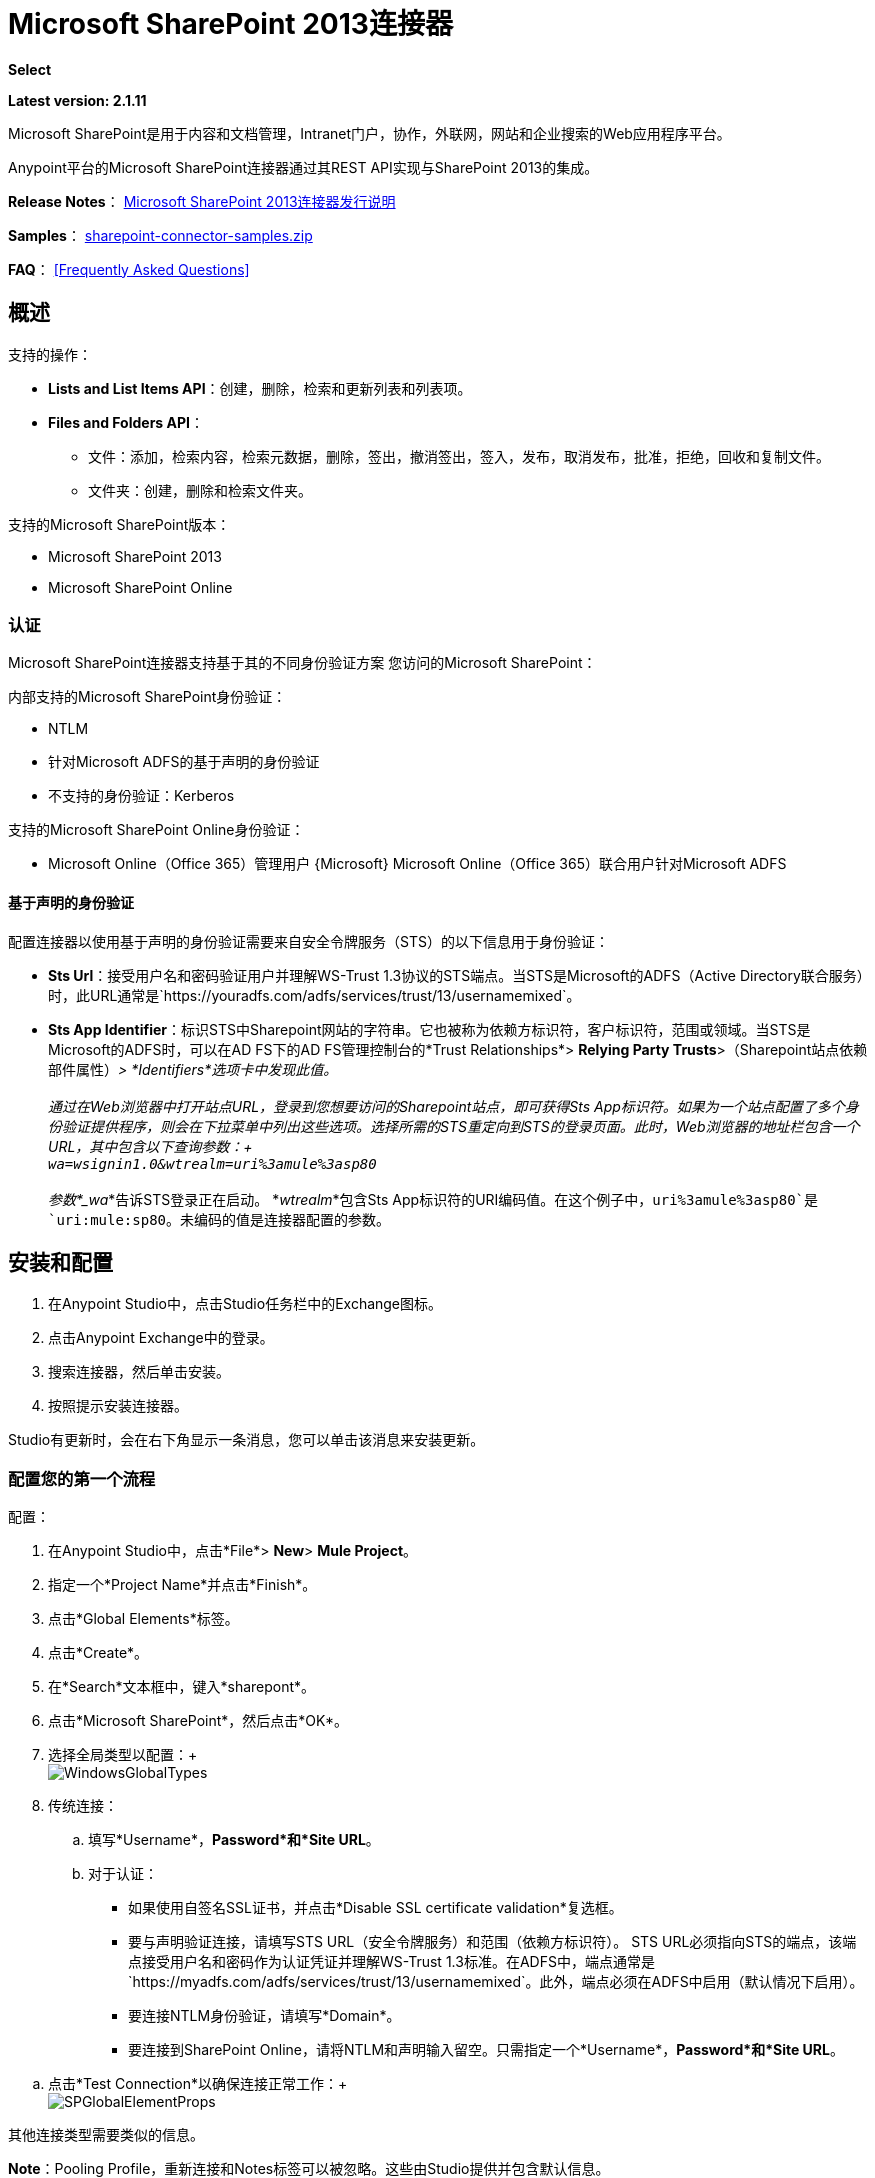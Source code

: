 =  Microsoft SharePoint 2013连接器
:keywords: anypoint studio, connector, endpoint, microsoft, sharepoint, share point, intranet

*Select*

*Latest version: 2.1.11*

Microsoft SharePoint是用于内容和文档管理，Intranet门户，协作，外联网，网站和企业搜索的Web应用程序平台。

Anypoint平台的Microsoft SharePoint连接器通过其REST API实现与SharePoint 2013的集成。

*Release Notes*：
link:/release-notes/microsoft-sharepoint-2013-connector-release-notes[Microsoft SharePoint 2013连接器发行说明]

*Samples*： link:_attachments/sharepoint-connector-samples.zip[sharepoint-connector-samples.zip]

*FAQ*：
<<Frequently Asked Questions>>

== 概述

支持的操作：

*  *Lists and List Items API*：创建，删除，检索和更新列表和列表项。
*  *Files and Folders API*：
** 文件：添加，检索内容，检索元数据，删除，签出，撤消签出，签入，发布，取消发布，批准，拒绝，回收和复制文件。
** 文件夹：创建，删除和检索文件夹。

支持的Microsoft SharePoint版本：

*  Microsoft SharePoint 2013
*  Microsoft SharePoint Online

=== 认证

Microsoft SharePoint连接器支持基于其的不同身份验证方案
您访问的Microsoft SharePoint：

内部支持的Microsoft SharePoint身份验证：

*  NTLM
* 针对Microsoft ADFS的基于声明的身份验证
* 不支持的身份验证：Kerberos

支持的Microsoft SharePoint Online身份验证：

*  Microsoft Online（Office 365）管理用户
{Microsoft} Microsoft Online（Office 365）联合用户针对Microsoft ADFS

==== 基于声明的身份验证

配置连接器以使用基于声明的身份验证需要来自安全令牌服务（STS）的以下信息用于身份验证：

*  *Sts Url*：接受用户名和密码验证用户并理解WS-Trust 1.3协议的STS端点。当STS是Microsoft的ADFS（Active Directory联合服务）时，此URL通常是`+https://youradfs.com/adfs/services/trust/13/usernamemixed+`。
*  *Sts App Identifier*：标识STS中Sharepoint网站的字符串。它也被称为依赖方标识符，客户标识符，范围或领域。当STS是Microsoft的ADFS时，可以在AD FS下的AD FS管理控制台的*Trust Relationships*> *Relying Party Trusts*>（Sharepoint站点依赖部件属性）_> *Identifiers*选项卡中发现此值。 +
 +
 通过在Web浏览器中打开站点URL，登录到您想要访问的Sharepoint站点，即可获得Sts App标识符。如果为一个站点配置了多个身份验证提供程序，则会在下拉菜单中列出这些选项。选择所需的STS重定向到STS的登录页面。此时，Web浏览器的地址栏包含一个URL，其中包含以下查询参数：+
 +
  `wa=wsignin1.0&wtrealm=uri%3amule%3asp80` +
 +
参数*_wa_*告诉STS登录正在启动。 *_wtrealm_*包含Sts App标识符的URI编码值。在这个例子中，`uri%3amule%3asp80`是`uri:mule:sp80`。未编码的值是连接器配置的参数。

== 安装和配置

. 在Anypoint Studio中，点击Studio任务栏中的Exchange图标。
. 点击Anypoint Exchange中的登录。
. 搜索连接器，然后单击安装。
. 按照提示安装连接器。

Studio有更新时，会在右下角显示一条消息，您可以单击该消息来安装更新。

=== 配置您的第一个流程

配置：

. 在Anypoint Studio中，点击*File*> *New*> *Mule Project*。
. 指定一个*Project Name*并点击*Finish*。
. 点击*Global Elements*标签。
. 点击*Create*。
. 在*Search*文本框中，键入*sharepont*。
. 点击*Microsoft SharePoint*，然后点击*OK*。
. 选择全局类型以配置：+
 +
image:WindowsGlobalTypes.png[WindowsGlobalTypes]

. 传统连接：
.. 填写*Username*，*Password*和*Site URL*。
.. 对于认证：
* 如果使用自签名SSL证书，并点击*Disable SSL certificate validation*复选框。
* 要与声明验证连接，请填写STS URL（安全令牌服务）和范围（依赖方标识符）。 STS URL必须指向STS的端点，该端点接受用户名和密码作为认证凭证并理解WS-Trust 1.3标准。在ADFS中，端点通常是`+https://myadfs.com/adfs/services/trust/13/usernamemixed+`。此外，端点必须在ADFS中启用（默认情况下启用）。
* 要连接NTLM身份验证，请填写*Domain*。
* 要连接到SharePoint Online，请将NTLM和声明输入留空。只需指定一个*Username*，*Password*和*Site URL*。

//^

.. 点击*Test Connection*以确保连接正常工作：+
 +
image:SPGlobalElementProps.png[SPGlobalElementProps]

其他连接类型需要类似的信息。

*Note*：Pooling Profile，重新连接和Notes标签可以被忽略。这些由Studio提供并包含默认信息。

=== 创建Anypoint Studio流程

创建Anypoint Studio流程：

. 从Anypoint Studio中，点击*File*> *New*> *Mule Project*。
. 指定一个*Project Name*并点击*Finish*。
. 在搜索框中，键入*http*，然后将连接器部分的*HTTP Endpoint*拖到画布上。
. 在搜索框中，键入*sharepoint*，然后将HTTP连接器实例拖到HTTP端点连接器旁边。
. 在搜索框中，键入*json*并在Microsoft SharePoint连接器旁边拖动一个*Object to JSON*转换器。 +

+
image:SPMuleFlow.png[SPMuleFlow]
+

. 双击HTTP端点。确保*Host*设置为*localhost*，*Port*设置为*8081*。将*Path*设置为*query*。点击*OK*。
. 双击Microsoft SharePoint连接器并单击绿色加号。
. 更新以下配置值：+
.. 从连接器配置列表中，单击先前创建的*Microsoft SharePoint*配置。
.. 从“操作”列表中，单击*List query*。 +
  *Note*：*List query*选项只有在成功连接到SharePoint实例后才会显示在“操作”列表中。
.. 从语言列表中，点击*DataSense Query Language*。
. 单击查询生成器：+
.. 从类型列表中，点击*Documents*。
.. 从字段列表中，点击*ID*和*Title*。
.. 从订单方式，点击*Title*。
.. 从方向，点击*DESCENDING* +
 +
image:MSSPQueryBuilder.png[MSSPQueryBuilder]

== 运行流程

. 在包资源管理器中，右键单击sharepoint2013-demo并选择*Run As > Mule Application*。
. 检查控制台以查看应用程序何时启动。如果没有发生错误，您应该看到以下消息：+
+

[source, code, linenums]
----
++++++++++++++++++++++++++++++++++++++++++++++++++++++++++++
+ Started app 'sharepoint2013-demo'                        +
++++++++++++++++++++++++++++++++++++++++++++++++++++++++++++
----

. 打开Internet浏览器并访问`+http://localhost:8081/query+`
. 文档列表按降序标题排序，并以JSON格式返回（结果因SharePoint 2013实例而异）。 +

[source, code, linenums]
----
[{"__metadata":{"id":"Web/Lists(guid'2af685ae-5aec-4f60-b175-
54b21b6bd668')/Items(4)","uri":"https://ec2-54-200-49-206.us-west-
2.compute.amazonaws.com/_api/Web/Lists(guid'2af685ae-5aec-4f60-b175-
54b21b6bd668')/Items(4)","etag":"\"1\"","type":"SP.Data.Shared_x0020_Document
sItem"},"Id":4,"ID":4,"Title":"folder"}]
----

== 操作：列出和列出项目API

使用列表和列表项API可让您创建，检索，更新和删除SharePoint列表和列表项。

=== 创建，更新和删除列表项目

创建或更新项目时，请指定列表ID。指定ID后，DataSense将提取列表的元数据，而对象构建器会显示可以完成的每个字段：

[source, xml, linenums]
----
<sharepoint-2013:list-create config-ref="Sharepoint_2013" doc:name="Sharepoint 2013" baseTemplate="GENERIC_LIST" title="Title"> <sharepoint-2013:list ref="#[payload]"/> </sharepoint-2013:list-create>
----

或者在连接器本身中定义属性：

[source, xml, linenums]
----
<sharepoint-2013:list-create config-ref="Sharepoint_2013" doc:name="Sharepoint 2013"
baseTemplate="GENERIC_LIST" title="Title"> <sharepoint-2013:list contentTypesEnabled="true" 
description="Description"/> </sharepoint-2013:list-create>
----

为了检索和删除列表，只有列表ID是必需的：

[source, xml, linenums]
----
<sharepoint-2013:list-delete config-ref="Sharepoint_2013" doc:name="Sharepoint 2013" 
listId="8e306633-c600-40ab-80db-80f57968c0a1" />
----

=== 创建，更新和删除列表项目

创建或更新项目时，请指定一个列表ID。 DataSense使用列表ID来获取列表的元数据。对象生成器提供您需要完成的字段。

image:MSSPObjectBuilder.png[MSSPObjectBuilder]

=== 查询列表项目

使用查询生成器：

在左侧面板上，出现每个未隐藏的列表。在右侧面板上，出现所选列表的字段。如果该字段为*Lookup Field*，则字段类型为`SharepointListReference`或`SharepointListMultiValueReference`。

image:SPQueryBuilder.png[SPQueryBuilder]

如果选择这些字段中的任何一个以便由查询返回，则根据*Retrieve full objects for reference fields*复选框的值，可以使用两种类型的返回对象：

*  *not checked*：包含参考对象ID和参考对象列表ID的摘要对象：
+
[source, json, linenums]
----
{
    "Title": "A title",
    "LookupFieldId": {
        "id": "1",
        "lookupListId": "aaaa-1111-bbbb-2222"
    },
    "MultiValueLookupFieldId": {
        "ids": [
            1,
            2,
            3
        ],
        "lookupListId": "cccc-3333-dddd-4444"
    }
}
----
+
稍后可以在另一个连接器中使用此对象来检索引用的对象
连同每个组件的a：
+
image:MSSPListItemQuery.png[MSSPListItemQuery]

*  *checked*。检索完整的对象图。如果有循环，则汇总参考对象显示：
+
[source, json, linenums]
----
{
    "Title": "A title",
    "LookupFieldId": {
        "Title": "Another title",
        "Id": "1",
        "Property1": "A value"
    },
    "MultiValueLookupFieldId": [
        {
            "Title": "Another title",
            "Id": "1",
            "Property1": "A value"
        },
        {
            "Title": "Another title",
            "Id": "2",
            "Property1": "A value"
        }
    ]
}
----
+
示例*Query Text*：
+
image:SPExampleQText.png[SPExampleQText]
+
>警告：选中此选项可能会导致包含许多参考字段的大型项目列表需要很长时间才能检索。

从版本2.1.10开始，您可以在DSQL查询中使用_internal_或_title_字段名称（以及其他列表操作，如下所述）。

例如对于以前的查询：

[source]
----
SELECT AuthorId, Created, List3MultiId FROM 8e306633-c600-40ab-80db-80f57968c0a1
----

如果_titles_分别为以下_Author_，_Date created_和_Details_，则可以使用字段名称来编写查询：

[source]
----
SELECT Author, 'Date created', Details FROM Inventory
----

以及你可以混合_internal_和_title_：

[source]
----
SELECT AuthorId, 'Date created', List3MultiId FROM Inventory
----

仅在以下列表操作中支持使用_internal_和/或_title_字段名称：

- 将新项目添加到列表中
- 更新列表中的现有项目
- 查询列表中的项目

注：要按日期时间字段类型过滤，您需要在DSQL子句中指定时使用ISO8601格式编写值（例如，Created> 2000-01-01T00：00：00-03：00）。

== 操作：文件和文件夹API

使用文件和文件夹API，您可以创建，检索，更新和删除文件和文件夹，还可以检入，检出，发布，批准，拒绝，复制和回收文件列表中的文件。

使用文件夹操作时，服务器的相对URL指的是文件夹的位置或位置。 URL的格式可以是_ / site / docList / innerFolder_或_docList / innerFolder_格式。在第二种情况下，使用连接器的配置站点URL参数中指定的站点。

在使用文件操作时，文件服务器相对URL指文件夹服务器相对URL加上文件名：_ / site / docList / innerFolder / filename_或_docList / innerFolder / filename_。

=== 创建和删除文件夹

您可以通过指定文件夹所在的服务器相对URL或您计划创建文件夹的位置来创建或删除文件夹。

结果流看起来：

[source, xml, linenums]
----
<sharepoint-2013:folder-create config-ref="Sharepoint_2013" 
url="/path/to/folder" doc:name="Sharepoint 2013"/>

<sharepoint-2013:folder-delete config-ref="Sharepoint_2013" 
url="/path/to/folder" doc:name="Sharepoint 2013"/>
----

=== 添加文件

可以通过选择物理文件或将输入流传递到连接器来上传文件，并将其上载到指定的服务器相关URL。例如，您可以将其与文件连接器一起用于将文件上传到列表。

使用输入流：

[source, xml, linenums]
----
<sharepoint-2013:file-add config-ref="Sharepoint_2013" 
fileServerRelativeUrl="/path/to/folder/filename" 
fileContentStream-ref="#[payload]" overwrite="true" 
doc:name="Sharepoint 2013"/>
----

要上传大文件，您需要配置Sharepoint和IIS服务器：

- 在站点的SP管理控制台上将“最大上传大小”设置为2047MB（最大）。
- 将IIS站点的连接超时设置为较高值。
- 为IIS应用程序（在请求筛选时）将“允许的最大内容长度”设置为2147483647。

注意：Sharepoint REST API（连接器使用的）支持将文件上传至2GB。处理大文件时，建议提供文件的系统本地路径（_localFilePath_参数的值），因为这是通过连接器上载它的最有效方式。

=== 获取文件内容

文件内容以字节数组的形式返回。例如，您可以将其用作文件连接器的输入以从列表中下载文件：

[source, xml, linenums]
----
<sharepoint-2013:file-get-content config-ref="Sharepoint_2013" 
doc:name="Sharepoint 2013" 
fileServerRelativeUrl="/path/to/folder/filename"/>
----

=== 查询文件和文件夹

此操作从指定的文件夹开始返回所有符合指定条件的文件和文件夹。

使用查询生成器：

* 在左侧面板上，出现SharePoint实例的文档列表。所选实例用作查询文件和文件夹的开始路径的一部分。
* 在右侧面板上，为每个文档列表显示相同的字段。
* 另外，您可以在_Folder Path_输入中指定一个或多个内部文件夹作为开始路径。
* 选择递归复选框时，会在起始路径的每个文件夹中递归搜索文件和文件夹。

设置查询生成器选项：

image:SharePointFolderPath.png[SharePointFolderPath]

例：

[source, code, linenums]
----
sharepoint-2013:file-query config-ref="Sharepoint_2013" query="dsql:SELECT Author,ModifiedBy,Name,ServerRelativeUrl FROM #[header:inbound:documentListName]" recursive="true" doc:name="Sharepoint 2013"/>
 
<sharepoint-2013:folder-query config-ref="Sharepoint_2013" recursive="true" query="dsql:SELECT ItemCount,Name,ServerRelativeUrl FROM #[header:inbound:documentListName] WHERE ItemCount &gt; 0" doc:name="Sharepoint 2013"/>
----

=== 其他文件操作

批准，签入，签出，拒绝，发布，撤消签出和取消发布，都与使用非常相似。指定文件URL，并在某些情况下将其他评论作为参数传递。

[source, xml, linenums]
----
<sharepoint-2013:file-publish config-ref="Sharepoint_2013" 
doc:name="Sharepoint 2013" fileServerRelativeUrl="" comment=""/>
----

=== 设置文件元数据

您可以使用*Update List Item*操作获取并设置上传到文档库的文件的元数据。

要设置列表中文件的属性，您必须知道*List Item Id*。这可以使用延迟的*ListItemAllFields*属性进行检索。

以下流程说明了*File Add*如何直接链接到*Update List Item*操作以将文件上载到列表并在以下位置立即设置元数据：

[source, xml, linenums]
----
<flow name="sharepoint_demo_fileAddWithMetadata"
   doc:name="sharepoint_demo_fileAddWithMetadata">
   <http:inbound-endpoint exchange-pattern="request-response" host="localhost"
     port="8081" path="upload" doc:name="HTTP"/>
   <sharepoint:file-add config-ref="Sharepoint" 
     fileServerRelativeUrl="/Shared Documents/myfile.txt" 
     overwrite="true" 
     doc:name="Add file"/>
   <sharepoint:resolve-object config-ref="Sharepoint" 
     doc:name="Get ListItemId of File" 
     url="#[payload.listItemAllFields.__deferred.uri]"/>
   <sharepoint:list-item-update config-ref="Sharepoint" itemId="#[payload.Id]"
     listId="ccbfaf65-b53e-48ac-be19-adf45192ecc3" doc:name="Set file properties">
       <sharepoint:updated-properties>
           <sharepoint:updated-property key="Title">Test title</sharepoint:updated-property>
       </sharepoint:updated-properties>
   </sharepoint:list-item-update>
   <set-payload value="OK" doc:name="Set Payload"/>
</flow>
----

== 解决延期属性

出于性能原因，许多SharePoint操作会返回实体的基本数据集以及一个或多个可用于检索其他详细信息或相关对象的延迟属性引用。

您可以使用通用的*Resolve object*或*Resolve collection*操作来解决设置为单个`Map<string,object>`或`List<Map<string,object>>`的延迟属性，并访问流中的此信息。

例如，该技术可以获取SharePoint File对象的全部字段：

[source, xml, linenums]
----
<sharepoint:resolve-object config-ref="SharePoint" 
  url="#[payload.listItemAllFields.__deferred.url]" 
  doc:name="Microsoft SharePoint" >
</sharepoint:resolve-object>
----

使用Mule Debugger或Logger组件记录有效负载，可以使用`_deferred` URL属性标识属性。

== 将文件附加到列表项

要将文件附加到列表项目，请使用ResolveObject操作，如下例所示：

[source, xml, linenums]
----
<flow name="sp-testFlow2">
    <http:listener config-ref="HTTP_Listener_Configuration" path="/at" doc:name="HTTP"/>
    <set-variable variableName="FileNameToAttach" value="CHANGELOG.md" doc:name="Set FileNameToAttach"/>
    <sharepoint:list-item-query config-ref="Microsoft_SharePoint__NTLM_Connection" query="dsql:SELECT ID,Title FROM 82b2a455-3faf-4162-8276-63a1093fcc7e WHERE Title = 'test-list-item-1'" doc:name="Read List Item"/>
    <set-variable variableName="ListItemUrl" value="#[payload.next() .__metadata.uri]" doc:name="SetListItemUri from list item query result"/>
    <set-payload value="#[groovy:new FileInputStream('C:\\temp\\' + flowVars.FileNameToAttach)]" doc:name="Set file to attach as inputstream in payload"/>
    <sharepoint:resolve-object config-ref="Microsoft_SharePoint__NTLM_Connection" url="#[flowVars.ListItemUrl]/AttachmentFiles/add(FileName='#[flowVars.FileNameToAttach]')" resolveRequestType="Create" doc:name="create attachment"/>
    <json:object-to-json-transformer doc:name="Object to JSON"/>
</flow>
----

流程显示如何：

. 从SharePoint读取列表项URI。如果您已经拥有该列表项目，因为它是在同一个流程中创建的，则可以使用该项目。
. 将文件读入输入流。这里是从c：\ temp（找到流中的路径来替换它）。
. 用该文件创建列表项目附件。

== 针对REST API执行直接调用

SharePoint REST API允许通过*Resolve object*和*Resolve collection*动作访问大量命令。这些操作提供了对指定URL的认证调用，并分别解析为Map和`List<Map>`。

*Resolve object*操作接受所有HTTP动词（GET，POST，PUT / MERGE，DELETE），并允许将请求中的正文发送给API。主体的默认值是Mule消息的有效载荷。

正文可以用于接受JSON的API端点：

*  `Map<String, Object>`被转换为JSON字符串。
包含JSON的*  `String`。该字符串按原样发送。

对于接受文件的API端点：

*  `InputStream`与文件。该流在使用后关闭。
*  `byte[]`与文件。该字节数组按原样发送。

== 使用具有多个值的选择列类型

您可以配置选择列类型以允许多个值。 Studio中用于接受多个值的列的元数据如下所示：

image:SharePointChoiceMultiSelect.png[SharePointChoiceMultiSelect]

假设SharePoint中的目标列表具有Title属性和一个名为ChoiceMultiSelect的多选列，它接受值`"one"`，`"two"`或`"three"`，则以下Groovy脚本会构造一个有效内容选择`"one", "three"`：

[source, code]
----
[Title: "foo", ChoiceMultiSelect: [results: ["one", "three"]]]
----

可以为多选列结果属性构造`List<string>`的任何语言都可以用于类似的效果。

这段伪代码演示了如何将Choice＃1和Choice＃2设置为ChoiceMultiSelect列的值：

[source, code, linenums]
----
values = new List<String>
values.add("Choice #1")
values.add("Choice #2")
multiValuesMap = new Map<String, Object>
multiValuesMap["results"] = values
List-item["ChoiceMultiSelect"] = multiValuesMap
----

== 异常处理

连接时发生=== 异常

如果连接器因任何原因无法与SharePoint实例连接，则会抛出ConnectionException类型的异常。

异常消息有助于调试异常的原因。

操作中的=== 异常

如果执行某个操作时发生错误，那么将引发一个SharepointException，并显示有关该错误的消息。

== 常见问题

=== 此连接器支持哪些版本的SharePoint？

SharePoint连接器支持SharePoint 2013本地和SharePoint联机版本。

=== 连接器支持哪些认证方案？

针对本地SharePoint实例进行身份验证的选项包括声明身份验证（ADFS）和NTLM。对于SharePoint Online，支持使用标准SharePoint联机用户凭据进行身份验证。

=== 连接器可以访问SharePoint对象模型的哪些部分？

提供了对文件和文件夹，列表，ListItems和附件的特定支持。此外，可以通过ResolveObject和ResolveCollection操作以JSON形式访问SharePoint API的所有其他实体。

=== 此连接器是否支持DataSense和DataMapper？

是的，所有受支持的实体和实体属性都由连接器向Studio公开，以便与DataMapper一起使用。

=== 我可以使用连接器执行哪些操作？

对于列表和ListItems API，支持的操作包括创建，检索，更新和删除。对于文件和文件夹，操作包括添加，检索内容，检索元数据，删除，签出，撤消签出，签入，发布，取消发布，批准，拒绝，回收和复制。

=== 是否有任何示例显示如何使用连接器？

是的，Anypoint Studio的示例项目可在链接中免费获得; _attachments / sharepoint-connector-samples.zip [sharepoint-connector-samples.zip]。

=== 我可以在此连接器上使用哪些Mule版本？

任何运行在任何操作系统和位置上的企业版Anypoint平台都支持此连接器，包括CloudHub集成PaaS。

== 另请参阅

*  link:/mule-user-guide/v/3.7/mule-expression-language-mel[骡子表达语言（MEL）]
*  link:/mule-user-guide/v/3.7/endpoint-configuration-reference[配置端点]
*  link:/mule-user-guide/v/3.7/transformers[工作室变形金刚]
*   link:/mule-user-guide/v/3.7/flow-reference-component-reference[流量参考]
* 网络研讨会和与Mule ESB相关的其他文档可以在Resources菜单选项下找到。
